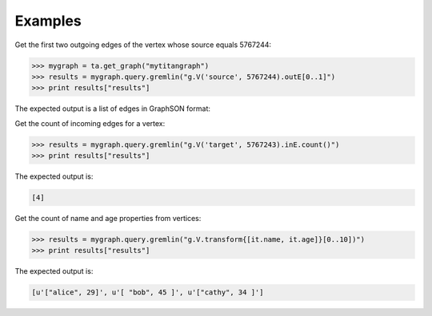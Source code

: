 Examples
--------
Get the first two outgoing edges of the vertex whose source equals 5767244:

.. code::

    >>> mygraph = ta.get_graph("mytitangraph")
    >>> results = mygraph.query.gremlin("g.V('source', 5767244).outE[0..1]")
    >>> print results["results"]

The expected output is a list of edges in GraphSON format:

.. only:: html

    .. code::

        [{u'_label': u'edge', u'_type': u'edge', u'_inV': 1381202500, u'weight': 1, u'_outV': 1346400004, u'_id': u'fDEQC9-1t7m96-1U'},{u'_label': u'edge', u'_type': u'edge', u'_inV': 1365600772, u'weight': 1, u'_outV': 1346400004, u'_id': u'frtzv9-1t7m96-1U'}]

.. only:: latex

    .. code::

        [{u'_label': u'edge',
          u'_type': u'edge',
          u'_inV': 1381202500,
          u'weight': 1,
          u'_outV': 1346400004,
          u'_id': u'fDEQC9-1t7m96-1U'},
         {u'_label': u'edge',
          u'_type': u'edge',
          u'_inV': 1365600772,
          u'weight': 1,
          u'_outV': 1346400004,
          u'_id': u'frtzv9-1t7m96-1U'}]

Get the count of incoming edges for a vertex:

.. code::

    >>> results = mygraph.query.gremlin("g.V('target', 5767243).inE.count()")
    >>> print results["results"]

The expected output is:

.. code::

    [4]

Get the count of name and age properties from vertices:

.. code::

    >>> results = mygraph.query.gremlin("g.V.transform{[it.name, it.age]}[0..10])")
    >>> print results["results"]

The expected output is:

.. code::

    [u'["alice", 29]', u'[ "bob", 45 ]', u'["cathy", 34 ]']

